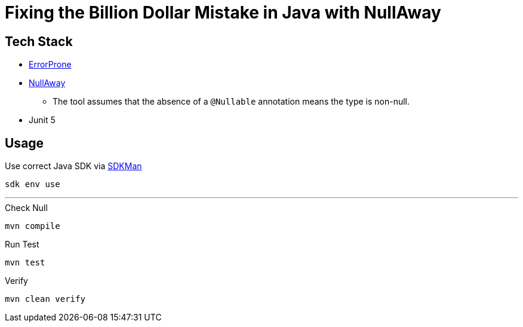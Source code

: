 = Fixing the Billion Dollar Mistake in Java with NullAway

== Tech Stack

* link:http://errorprone.info/[ErrorProne]
* link:https://github.com/uber/NullAway[NullAway]
** The tool assumes that the absence of a `@Nullable` annotation means the type is non-null.
* Junit 5

== Usage

.Use correct Java SDK via link:https://sdkman.io/[SDKMan]
[source,bash]
----
sdk env use
----

'''

.Check Null
[source,bash]
----
mvn compile
----

.Run Test
[source,bash]
----
mvn test
----

.Verify
[source,bash]
----
mvn clean verify
----
